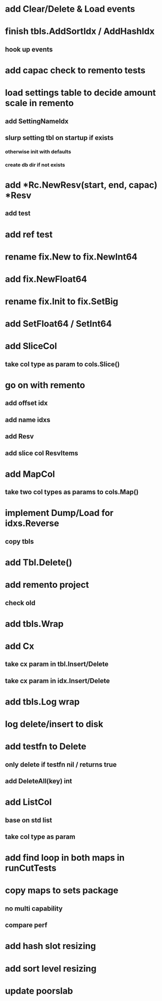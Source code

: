 * add Clear/Delete & Load events

* finish tbls.AddSortIdx / AddHashIdx
** hook up events

* add capac check to remento tests

* load settings table to decide amount scale in remento
** add SettingNameIdx
** slurp setting tbl on startup if exists
*** otherwise init with defaults
*** create db dir if not exists

* add *Rc.NewResv(start, end, capac) *Resv
** add test

* add ref test

* rename fix.New to fix.NewInt64
* add fix.NewFloat64
* rename fix.Init to fix.SetBig
* add SetFloat64 / SetInt64

* add SliceCol
** take col type as param to cols.Slice()

* go on with remento
** add offset idx
** add name idxs
** add Resv
** add slice col ResvItems

* add MapCol
** take two col types as params to cols.Map()

* implement Dump/Load for idxs.Reverse
** copy tbls

* add Tbl.Delete()

* add remento project
** check old

* add tbls.Wrap

* add Cx
** take cx param in tbl.Insert/Delete
** take cx param in idx.Insert/Delete

* add tbls.Log wrap
* log delete/insert to disk

* add testfn to Delete
** only delete if testfn nil / returns true
** add DeleteAll(key) int

* add ListCol
** base on std list
** take col type as param

* add find loop in both maps in runCutTests

* copy maps to sets package
** no multi capability
** compare perf

* add hash slot resizing

* add sort level resizing

* update poorslab

